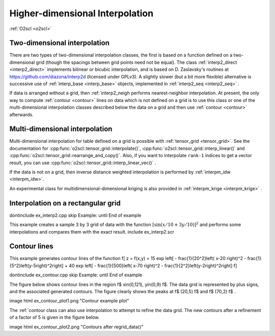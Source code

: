 Higher-dimensional Interpolation
================================

:ref:`O2scl <o2scl>`

Two-dimensional interpolation
-----------------------------

There are two types of two-dimensional interpolation classes, the
first is based on a function defined on a two-dimensional grid
(though the spacings between grid points need not be equal). The
class :ref:`interp2_direct <interp2_direct>` implements bilinear or bicubic
interpolation, and is based on D. Zaslavsky's routines at
https://github.com/diazona/interp2d (licensed under GPLv3).
A slightly slower (but a bit more flexible) alternative is 
successive use of :ref:`interp_base <interp_base>` objects, implemented
in :ref:`interp2_seq <interp2_seq>` . 

If data is arranged without a grid, then :ref:`interp2_neigh
performs nearest-neighbor interpolation. At present, the only way
to compute :ref:`contour <contour>` lines on data which is not defined on a grid
is to use this class or one of the multi-dimensional interpolation
classes described below the data on a grid and then use :ref:`contour
<contour>` afterwards.

.. 
  7/10/19: I removed the reference to interp2_planar because
  it's unstable and I don't recommend using it. 

Multi-dimensional interpolation
-------------------------------

Multi-dimensional interpolation for table defined on a grid is
possible with :ref:`tensor_grid <tensor_grid>`. See the documentation
for :cpp:func:`o2scl::tensor_grid::interpolate()`,
:cpp:func:`o2scl::tensor_grid::interp_linear()` and
:cpp:func:`o2scl::tensor_grid::rearrange_and_copy()`. Also, if you
want to interpolate ``rank-1`` indices to get a vector result, you can
use :cpp:func:`o2scl::tensor_grid::interp_linear_vec()` .

If the data is not on a grid, then inverse distance weighted
interpolation is performed by :ref:`interpm_idw <interpm_idw>`.

An experimental class for multidimensional-dimensional kriging is also 
provided in :ref:`interpm_krige <interpm_krige>` .
    
Interpolation on a rectangular grid
-----------------------------------

\dontinclude ex_interp2.cpp
\skip Example:
\until End of example

This example creates a sample 3 by 3 grid of data with the 
function :math:`\left[ \sin \left( x/10 + 3 y/10 \right) \right]^2`
and performs some interpolations and compares them with the 
exact result.
\include ex_interp2.scr

..
  AWS: 6/6/19: I'm commenting this out because interp2_planar is
  unstable and probably not recommended.

  \section ex_interp2_planar_sect Interpolation of randomly spaced points
    
  For example, with 10 random points in the x-y plane with \f$
  -1<x<1 \f$ and \f$ -1<y<1 \f$, the figure contains several
  polygonal regions, each of which represents the set of all points
  in the domain which will be mapped to the same plane in order to
  to approximate the original function.

  \image html ex_planar_plot.png "Planes from interp2_planar class"
  \image latex ex_planar_plot.pdf "Planes from interp2_planar class" width=9cm

Contour lines
-------------

This example generates contour lines of the function
\f[
z = f(x,y) = 15 \exp \left[ - \frac{1}{20^2}\left( x-20 \right)^2 
- \frac{1}{5^2}\left(y-5\right)^2\right] + 
40 \exp \left[ - \frac{1}{500}\left( x-70 \right)^2 
- \frac{1}{2^2}\left(y-2\right)^2\right] 
\f]

\dontinclude ex_contour.cpp
\skip Example:
\until End of example

The figure below shows contour lines in the region \f$
x\in(0,121), y\in(0,9) \f$. The data grid is represented by plus
signs, and the associated generated contours. The figure clearly
shows the peaks at \f$ (20,5) \f$ and \f$ (70,2) \f$ .

\image html ex_contour_plot1.png "Contour example plot"

The :ref:`contour class can also use interpolation to 
attempt to refine the data grid. The new contours after a 
refinement of a factor of 5 is given in the figure below.
    
\image html ex_contour_plot2.png "Contours after regrid_data()"
